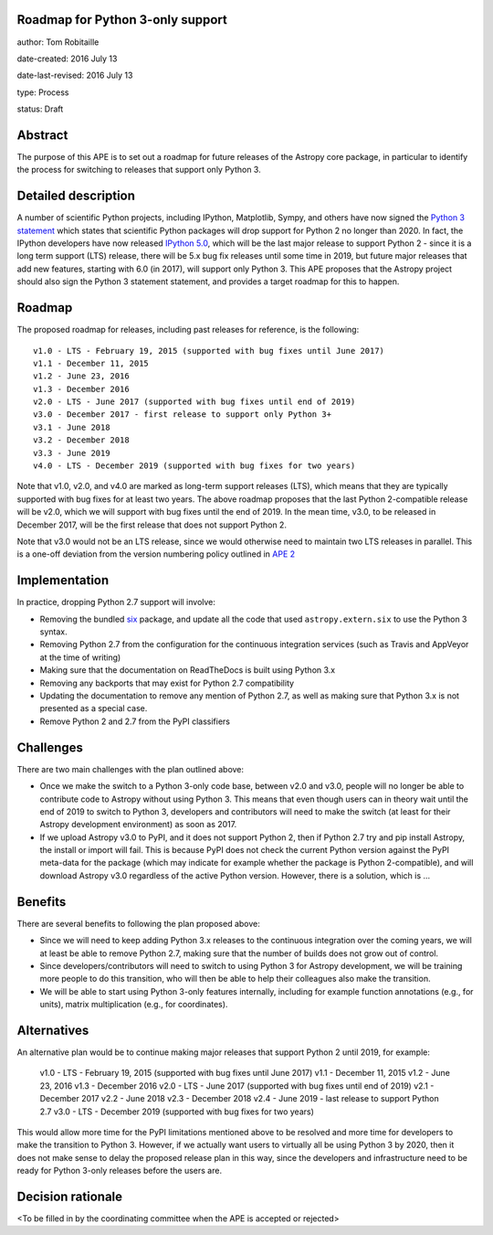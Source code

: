 Roadmap for Python 3-only support
---------------------------------

author: Tom Robitaille

date-created: 2016 July 13

date-last-revised: 2016 July 13

type: Process

status: Draft

Abstract
--------

The purpose of this APE is to set out a roadmap for future releases of the
Astropy core package, in particular to identify the process for switching to
releases that support only Python 3.

Detailed description
--------------------

A number of scientific Python projects, including IPython, Matplotlib, Sympy,
and others have now signed the `Python 3 statement
<https://python3statement.github.io>`_ which states that scientific Python
packages will drop support for Python 2 no longer than 2020. In fact, the
IPython developers have now released `IPython 5.0
<http://blog.jupyter.org/2016/07/08/ipython-5-0-released/>`_, which will be the
last major release to support Python 2 - since it is a long term support (LTS)
release, there will be 5.x bug fix releases until some time in 2019, but future
major releases that add new features, starting with 6.0 (in 2017), will support
only Python 3. This APE proposes that the Astropy project should also sign the Python 3 statement
statement, and provides a target roadmap for this to happen.

Roadmap
-------

The proposed roadmap for releases, including past releases for reference, is the
following::

    v1.0 - LTS - February 19, 2015 (supported with bug fixes until June 2017)
    v1.1 - December 11, 2015
    v1.2 - June 23, 2016
    v1.3 - December 2016
    v2.0 - LTS - June 2017 (supported with bug fixes until end of 2019)
    v3.0 - December 2017 - first release to support only Python 3+
    v3.1 - June 2018
    v3.2 - December 2018
    v3.3 - June 2019
    v4.0 - LTS - December 2019 (supported with bug fixes for two years)

Note that v1.0, v2.0, and v4.0 are marked as long-term support releases (LTS),
which means that they are typically supported with bug fixes for at least two
years. The above roadmap proposes that the last Python 2-compatible release will
be v2.0, which we will support with bug fixes until the end of 2019. In the mean
time, v3.0, to be released in December 2017, will be the first release that does
not support Python 2.

Note that v3.0 would not be an LTS release, since we would
otherwise need to maintain two LTS releases in parallel. This is a one-off
deviation from the version numbering policy outlined in `APE 2
<https://github.com/astropy/astropy-APEs/blob/master/APE2.rst>`_

Implementation
--------------

In practice, dropping Python 2.7 support will involve:

* Removing the bundled `six <https://pythonhosted.org/six/>`_ package, and
  update all the code that used ``astropy.extern.six`` to use the Python 3
  syntax.
* Removing Python 2.7 from the configuration for the continuous integration
  services (such as Travis and AppVeyor at the time of writing)
* Making sure that the documentation on ReadTheDocs is built using Python 3.x
* Removing any backports that may exist for Python 2.7 compatibility
* Updating the documentation to remove any mention of Python 2.7, as well as
  making sure that Python 3.x is not presented as a special case.
* Remove Python 2 and 2.7 from the PyPI classifiers

Challenges
----------

There are two main challenges with the plan outlined above:

* Once we make the switch to a Python 3-only code base, between v2.0 and v3.0,
  people will no longer be able to contribute code to Astropy without using
  Python 3. This means that even though users can in theory wait until the end
  of 2019 to switch to Python 3, developers and contributors will need to make
  the switch (at least for their Astropy development environment) as soon as
  2017.

* If we upload Astropy v3.0 to PyPI, and it does not support Python 2, then if
  Python 2.7 try and pip install Astropy, the install or import will fail. This
  is because PyPI does not check the current Python version against the PyPI
  meta-data for the package (which may indicate for example whether the package
  is Python 2-compatible), and will download Astropy v3.0 regardless of the
  active Python version. However, there is a solution, which is …

Benefits
--------

There are several benefits to following the plan proposed above:

* Since we will need to keep adding Python 3.x releases to the continuous
  integration over the coming years, we will at least be able to remove Python
  2.7, making sure that the number of builds does not grow out of control.

* Since developers/contributors will need to switch to using Python 3 for
  Astropy development, we will be training more people to do this transition,
  who will then be able to help their colleagues also make the transition.

* We will be able to start using Python 3-only features internally, including
  for example function annotations (e.g., for units), matrix multiplication
  (e.g., for coordinates).

Alternatives
------------

An alternative plan would be to continue making major releases that support
Python 2 until 2019, for example:

    v1.0 - LTS - February 19, 2015 (supported with bug fixes until June 2017)
    v1.1 - December 11, 2015
    v1.2 - June 23, 2016
    v1.3 - December 2016
    v2.0 - LTS - June 2017 (supported with bug fixes until end of 2019)
    v2.1 - December 2017
    v2.2 - June 2018
    v2.3 - December 2018
    v2.4 - June 2019 - last release to support Python 2.7
    v3.0 - LTS - December 2019 (supported with bug fixes for two years)

This would allow more time for the PyPI limitations mentioned above to be
resolved and more time for developers to make the transition to Python 3.
However, if we actually want users to virtually all be using Python 3 by 2020,
then it does not make sense to delay the proposed release plan in this way,
since the developers and infrastructure need to be ready for Python 3-only
releases before the users are.

Decision rationale
------------------

<To be filled in by the coordinating committee when the APE is accepted or rejected>
